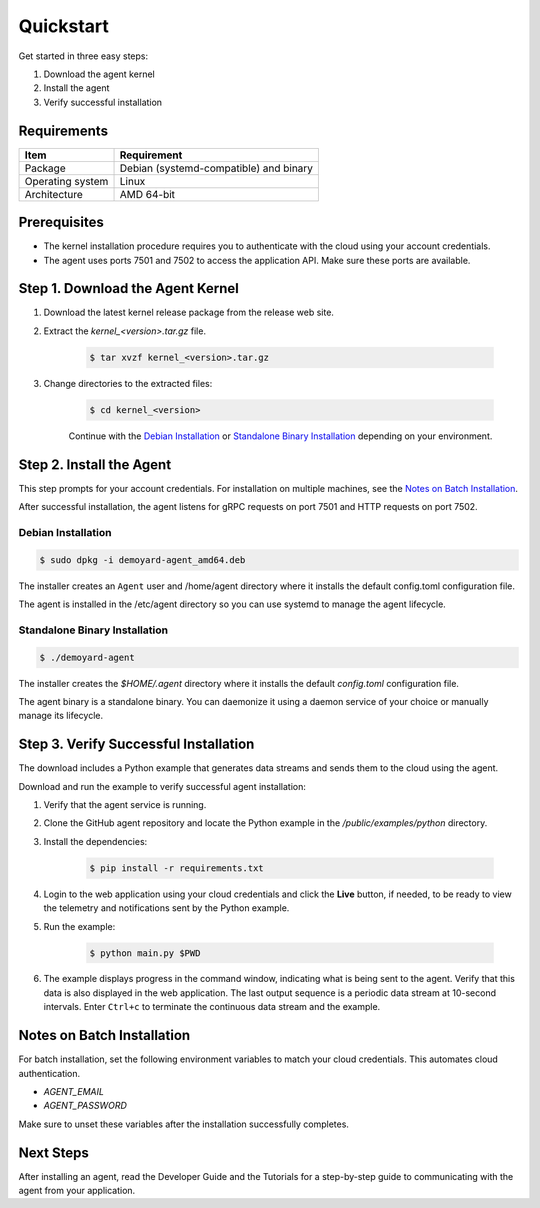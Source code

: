 Quickstart
=========================================================================

Get started in three easy steps:

1. Download the agent kernel
2. Install the agent
3. Verify successful installation

Requirements
------------

+------------------+----------------------------------------------------+
| Item             | Requirement                                        |
+==================+====================================================+
| Package          | Debian (systemd-compatible) and binary             |
+------------------+----------------------------------------------------+
| Operating system | Linux                                              |
+------------------+----------------------------------------------------+
| Architecture     | AMD 64-bit                                         |
+------------------+----------------------------------------------------+

Prerequisites
-------------

- The kernel installation procedure requires you to authenticate with the cloud using your account credentials.

- The agent uses ports 7501 and 7502 to access the application API. Make sure these ports are available.

Step 1. Download the Agent Kernel
----------------------------------

1. Download the latest kernel release package from the release web site.

2. Extract the `kernel_<version>.tar.gz` file.

    .. code:: bash

        $ tar xvzf kernel_<version>.tar.gz

3. Change directories to the extracted files:

    .. code:: bash

        $ cd kernel_<version>

    Continue with the `Debian Installation`_ or `Standalone Binary Installation`_ depending on your environment.

Step 2. Install the Agent
-------------------------------

This step prompts for your account credentials. For installation on multiple machines, see the `Notes on Batch Installation`_.

After successful installation, the agent listens for gRPC requests on port 7501 and HTTP requests on port 7502.

Debian Installation
^^^^^^^^^^^^^^^^^^^

.. code:: bash

    $ sudo dpkg -i demoyard-agent_amd64.deb

The installer creates an ``Agent`` user and /home/agent directory where it installs the default config.toml configuration file.

The agent is installed in the /etc/agent directory so you can use systemd to manage the agent lifecycle.

Standalone Binary Installation
^^^^^^^^^^^^^^^^^^^^^^^^^^^^^^

.. code:: bash

    $ ./demoyard-agent

The installer creates the `$HOME/.agent` directory where it installs the default `config.toml` configuration file.

The agent binary is a standalone binary. You can daemonize it using a daemon service of your choice or manually manage its lifecycle.

Step 3. Verify Successful Installation
--------------------------------------

The download includes a Python example that generates data streams and sends them to the cloud using the agent.

Download and run the example to verify successful agent installation:

1. Verify that the agent service is running.

2. Clone the GitHub agent repository and locate the Python example in the `/public/examples/python` directory.

3. Install the dependencies:

    .. code:: bash

        $ pip install -r requirements.txt

4. Login to the web application using your cloud credentials and click the **Live** button, if needed, to be ready to view the telemetry and notifications sent by the Python example.

5. Run the example:

    .. code:: bash

        $ python main.py $PWD

6. The example displays progress in the command window, indicating what is being sent to the agent.  Verify that this data is also displayed in the web application.  The last output sequence is a periodic data stream at 10-second intervals. Enter ``Ctrl+c`` to terminate the continuous data stream and the example.

Notes on Batch Installation
---------------------------

For batch installation, set the following environment variables to match your cloud credentials. This automates cloud authentication.

- `AGENT_EMAIL`
- `AGENT_PASSWORD`

Make sure to unset these variables after the installation successfully completes.

Next Steps
----------

After installing an agent, read the Developer Guide and the Tutorials for a step-by-step guide to communicating with the agent from your application.
